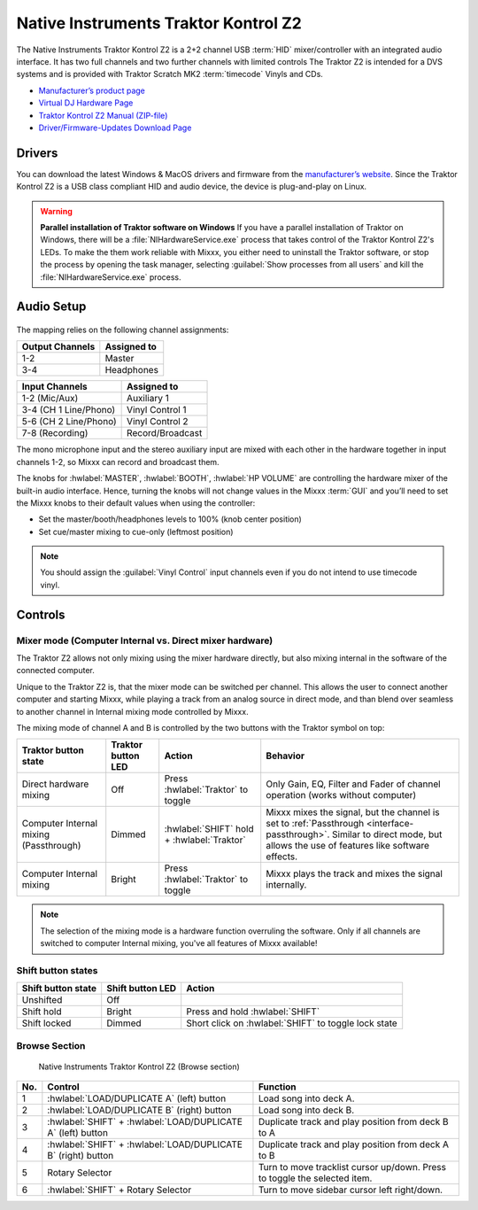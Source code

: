 Native Instruments Traktor Kontrol Z2
=====================================

.. sectionauthor::
   Jörg Wartenberg


The Native Instruments Traktor Kontrol Z2 is a 2+2 channel USB :term:`HID` mixer/controller with an integrated audio interface.
It has two full channels and two further channels with limited controls
The Traktor Z2 is intended for a DVS systems and is provided with Traktor Scratch MK2 :term:`timecode` Vinyls and CDs.

-  `Manufacturer’s product page <https://www.native-instruments.com/en/products/traktor/dj-mixer/traktor-kontrol-z2/>`__
-  `Virtual DJ Hardware Page <https://www.virtualdj.com/manuals/hardware/ni/z2.html>`__
-  `Traktor Kontrol Z2 Manual (ZIP-file) <https://www.native-instruments.com/fileadmin/ni_media/downloads/manuals/TRAKTOR_KONTROL_Z2_Manual_All_Languages_12_2014.zip>`__
-  `Driver/Firmware-Updates Download Page <https://www.native-instruments.com/en/support/downloads/drivers-other-files/>`__

.. versionadded:: 2.4.0

Drivers
-------

You can download the latest Windows & MacOS drivers and firmware from the `manufacturer’s website <https://www.native-instruments.com/en/support/downloads/drivers-other-files/>`__.
Since the Traktor Kontrol Z2 is a USB class compliant HID and audio device, the device is plug-and-play on Linux.

.. warning::
   **Parallel installation of Traktor software on Windows**
   If you have a parallel installation of Traktor on Windows, there will be a :file:`NIHardwareService.exe` process that takes control of the Traktor Kontrol Z2's LEDs.
   To make the them work reliable with Mixxx, you either need to uninstall the Traktor software, or stop the process by opening the task manager, selecting :guilabel:`Show processes from all users` and kill the :file:`NIHardwareService.exe` process.

Audio Setup
-----------

.. figure:: ../../_static/controllers/native_instruments_traktor_kontrol_z2_audio_routing.svg
   :align: center
   :width: 100%
   :figwidth: 100%
   :alt: Native Instruments Traktor Z2 (schematic view)
   :figclass: pretty-figures

The mapping relies on the following channel assignments:

===================== ================
Output Channels       Assigned to
===================== ================
1-2                   Master
3-4                   Headphones
===================== ================

===================== ================
Input Channels        Assigned to
===================== ================
1-2 (Mic/Aux)         Auxiliary 1
3-4 (CH 1 Line/Phono) Vinyl Control 1
5-6 (CH 2 Line/Phono) Vinyl Control 2
7-8 (Recording)       Record/Broadcast
===================== ================

The mono microphone input and the stereo auxiliary input are mixed with each other in the hardware together in input channels 1-2, so Mixxx can record and broadcast them.

The knobs for :hwlabel:`MASTER`, :hwlabel:`BOOTH`, :hwlabel:`HP VOLUME` are controlling the hardware mixer of the built-in audio interface.
Hence, turning the knobs will not change values in the Mixxx :term:`GUI` and you’ll need to set the Mixxx knobs to their default values when using the controller:

- Set the master/booth/headphones levels to 100% (knob center position)
- Set cue/master mixing to cue-only (leftmost position)

.. note::
   You should assign the :guilabel:`Vinyl Control` input channels even if you do not intend to use timecode vinyl.

Controls
--------

.. figure:: ../../_static/controllers/native_instruments_traktor_kontrol_z2.svg
   :align: center
   :width: 100%
   :figwidth: 100%
   :alt: Native Instruments Traktor Z2 (schematic view)
   :figclass: pretty-figures

Mixer mode (Computer Internal vs. Direct mixer hardware)
~~~~~~~~~~~~~~~~~~~~~~~~~~~~~~~~~~~~~~~~~~~~~~~~~~~~~~~~
The Traktor Z2 allows not only mixing using the mixer hardware directly, but also mixing internal in the software of the connected computer.

Unique to the Traktor Z2 is, that the mixer mode can be switched per channel. This allows the user to connect another computer and starting Mixxx, while playing a track from an analog source in direct mode, and than blend over seamless to another channel in Internal mixing mode controlled by Mixxx.

The mixing mode of channel A and B is controlled by the two buttons with the Traktor symbol on top:

======================================  ==================  ==========================================  ====================================================
Traktor button state                    Traktor button LED  Action                                      Behavior

======================================  ==================  ==========================================  ====================================================
Direct hardware mixing                  Off                 Press :hwlabel:`Traktor` to toggle          Only Gain, EQ, Filter and Fader of channel operation (works without computer)
Computer Internal mixing (Passthrough)  Dimmed              :hwlabel:`SHIFT` hold + :hwlabel:`Traktor`  Mixxx mixes the signal, but the channel is set to :ref:`Passthrough <interface-passthrough>`. Similar to direct mode, but allows the use of features like software effects.
Computer Internal mixing                Bright              Press :hwlabel:`Traktor` to toggle          Mixxx plays the track and mixes the signal internally.
======================================  ==================  ==========================================  ====================================================

.. note::
   The selection of the mixing mode is a hardware function overruling the software. Only if all channels are switched to computer Internal mixing, you've all features of Mixxx available!

Shift button states
~~~~~~~~~~~~~~~~~~~

==============================  ================  ====================================================
Shift button state              Shift button LED  Action
==============================  ================  ====================================================
Unshifted                       Off
Shift hold                      Bright            Press and hold :hwlabel:`SHIFT`
Shift locked                    Dimmed            Short click on :hwlabel:`SHIFT` to toggle lock state
==============================  ================  ====================================================

Browse Section
~~~~~~~~~~~~~~

   Native Instruments Traktor Kontrol Z2 (Browse section)

========  =============================================================  ==========================================
No.       Control                                                        Function
========  =============================================================  ==========================================
1         :hwlabel:`LOAD/DUPLICATE A` (left) button                      Load song into deck A.
2         :hwlabel:`LOAD/DUPLICATE B` (right) button                     Load song into deck B.
3         :hwlabel:`SHIFT` + :hwlabel:`LOAD/DUPLICATE A` (left) button   Duplicate track and play position from deck B to A
4         :hwlabel:`SHIFT` + :hwlabel:`LOAD/DUPLICATE B` (right) button  Duplicate track and play position from deck A to B
5         Rotary Selector                                                Turn to move tracklist cursor up/down. Press to toggle the selected item.
6         :hwlabel:`SHIFT` + Rotary Selector                             Turn to move sidebar cursor left right/down.
========  =============================================================  ==========================================
